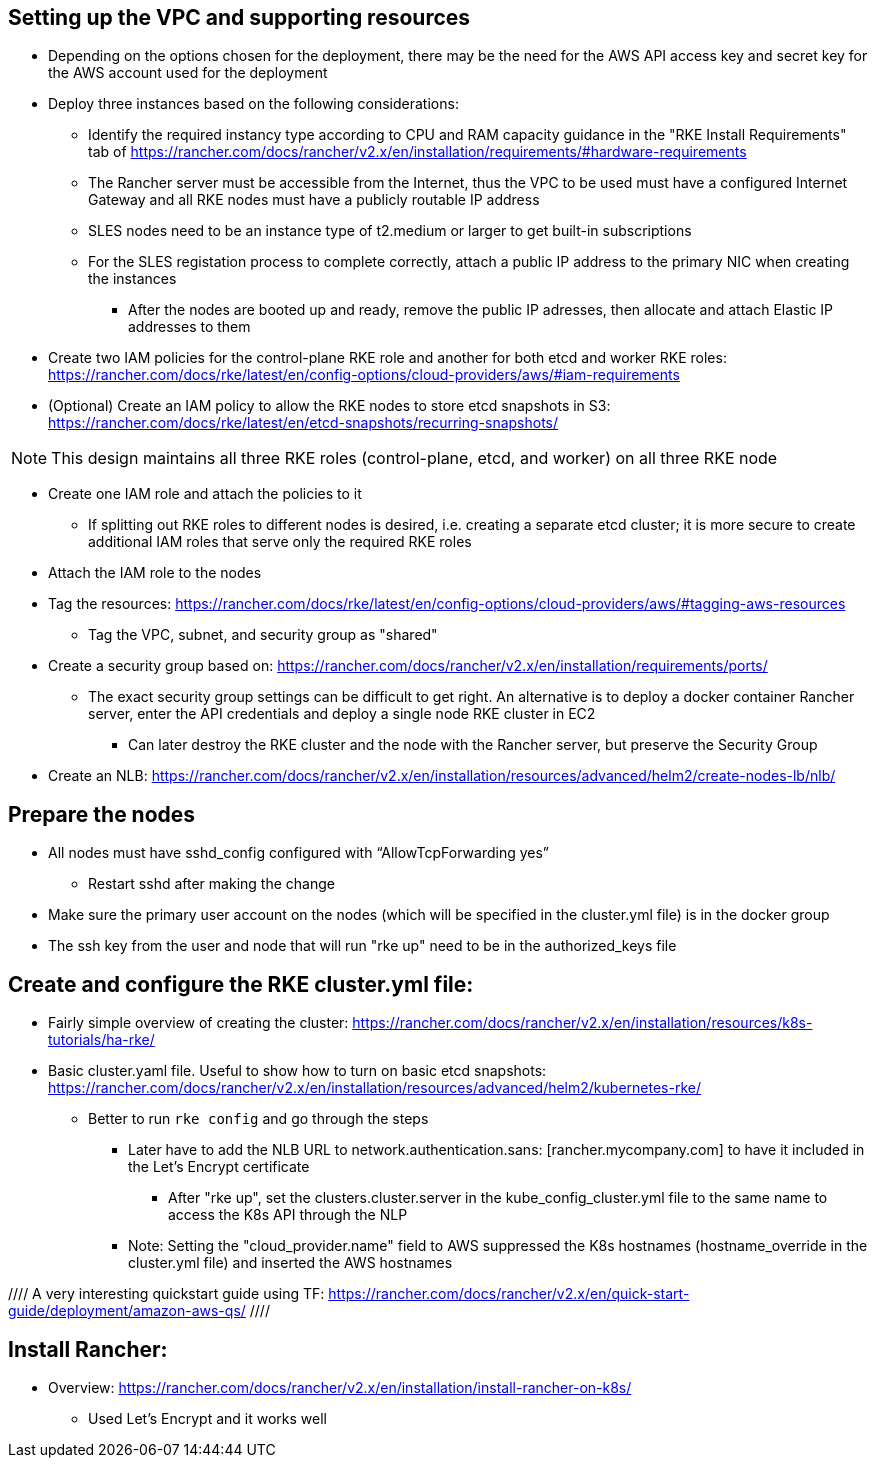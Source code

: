 ## Setting up the VPC and supporting resources
* Depending on the options chosen for the deployment, there may be the need for the AWS API access key and secret key for the AWS account used for the deployment
* Deploy three instances based on the following considerations:
** Identify the required instancy type according to CPU and RAM capacity guidance in the "RKE Install Requirements" tab of https://rancher.com/docs/rancher/v2.x/en/installation/requirements/#hardware-requirements
** The Rancher server must be accessible from the Internet, thus the VPC to be used must have a configured Internet Gateway and all RKE nodes must have a publicly routable IP address
** SLES nodes need to be an instance type of t2.medium or larger to get built-in subscriptions
** For the SLES registation process to complete correctly, attach a public IP address to the primary NIC when creating the instances
*** After the nodes are booted up and ready, remove the public IP adresses, then allocate and attach Elastic IP addresses to them
* Create two IAM policies for the control-plane RKE role and another for both etcd and worker RKE roles: https://rancher.com/docs/rke/latest/en/config-options/cloud-providers/aws/#iam-requirements
* (Optional) Create an IAM policy to allow the RKE nodes to store etcd snapshots in S3: https://rancher.com/docs/rke/latest/en/etcd-snapshots/recurring-snapshots/

NOTE: This design maintains all three RKE roles (control-plane, etcd, and worker) on all three RKE node 

* Create one IAM role and attach the policies to it 
** If splitting out RKE roles to different nodes is desired, i.e. creating a separate etcd cluster; it is more secure to create additional IAM roles that serve only the required RKE roles
* Attach the IAM role to the nodes
* Tag the resources: https://rancher.com/docs/rke/latest/en/config-options/cloud-providers/aws/#tagging-aws-resources
** Tag the VPC, subnet, and security group as "shared"
* Create a security group based on: https://rancher.com/docs/rancher/v2.x/en/installation/requirements/ports/
** The exact security group settings can be difficult to get right. An alternative is to deploy a docker container Rancher server, enter the API credentials and deploy a single node RKE cluster in EC2
*** Can later destroy the RKE cluster and the node with the Rancher server, but preserve the Security Group

* Create an NLB: https://rancher.com/docs/rancher/v2.x/en/installation/resources/advanced/helm2/create-nodes-lb/nlb/

## Prepare the nodes
* All nodes must have sshd_config configured with “AllowTcpForwarding yes”
** Restart sshd after making the change
* Make sure the primary user account on the nodes (which will be specified in the cluster.yml file) is in the docker group
* The ssh key from the user and node that will run "rke up" need to be in the authorized_keys file

## Create and configure the RKE cluster.yml file:

* Fairly simple overview of creating the cluster: https://rancher.com/docs/rancher/v2.x/en/installation/resources/k8s-tutorials/ha-rke/
* Basic cluster.yaml file. Useful to show how to turn on basic etcd snapshots: https://rancher.com/docs/rancher/v2.x/en/installation/resources/advanced/helm2/kubernetes-rke/
** Better to run `rke config` and go through the steps
*** Later have to add the NLB URL to network.authentication.sans: [rancher.mycompany.com] to have it included in the Let's Encrypt certificate
**** After "rke up", set the clusters.cluster.server in the kube_config_cluster.yml file to the same name to access the K8s API through the NLP
*** Note: Setting the "cloud_provider.name" field to AWS suppressed the K8s hostnames (hostname_override in the cluster.yml file) and inserted the AWS hostnames

//// A very interesting quickstart guide using TF: https://rancher.com/docs/rancher/v2.x/en/quick-start-guide/deployment/amazon-aws-qs/ ////

## Install Rancher:

* Overview: https://rancher.com/docs/rancher/v2.x/en/installation/install-rancher-on-k8s/ 
** Used Let's Encrypt and it works well

